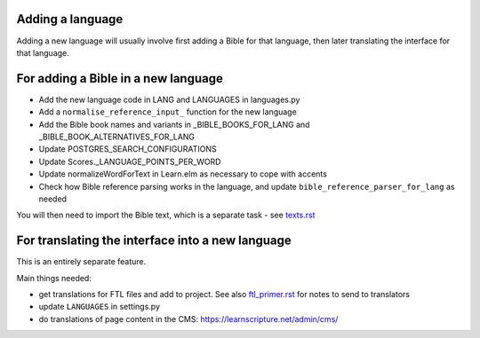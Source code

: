 Adding a language
-----------------

Adding a new language will usually involve first adding a Bible for that
language, then later translating the interface for that language.

For adding a Bible in a new language
------------------------------------

- Add the new language code in LANG and LANGUAGES in languages.py
- Add a ``normalise_reference_input_`` function for the new language
- Add the Bible book names and variants in _BIBLE_BOOKS_FOR_LANG and _BIBLE_BOOK_ALTERNATIVES_FOR_LANG
- Update POSTGRES_SEARCH_CONFIGURATIONS
- Update Scores._LANGUAGE_POINTS_PER_WORD
- Update normalizeWordForText in Learn.elm as necessary to cope with accents

- Check how Bible reference parsing works in the language, and update ``bible_reference_parser_for_lang`` as needed

You will then need to import the Bible text, which is a separate task - see `<texts.rst>`_


For translating the interface into a new language
-------------------------------------------------

This is an entirely separate feature.

Main things needed:

- get translations for FTL files and add to project. See also
  `<ftl_primer.rst>`_ for notes to send to translators
- update ``LANGUAGES`` in settings.py
- do translations of page content in the CMS: https://learnscripture.net/admin/cms/
